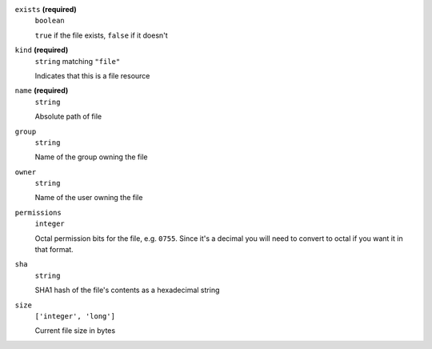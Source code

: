 





``exists`` **(required)**
    ``boolean``
    
    ``true`` if the file exists, ``false`` if it doesn't





``kind`` **(required)**
    ``string`` matching ``"file"``
    
    Indicates that this is a file resource



``name`` **(required)**
    ``string``
    
    Absolute path of file













``group``
    ``string``
    
    Name of the group owning the file







``owner``
    ``string``
    
    Name of the user owning the file



``permissions``
    ``integer``
    
    Octal permission bits for the file, e.g. ``0755``.  Since it's a decimal you will need to convert to octal if you want it in that format.



``sha``
    ``string``
    
    SHA1 hash of the file's contents as a hexadecimal string



``size``
    ``['integer', 'long']``
    
    Current file size in bytes



